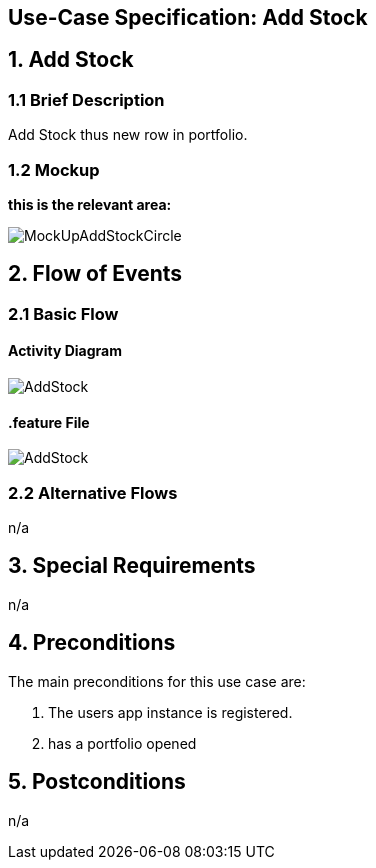 == Use-Case Specification: Add Stock

== 1. Add Stock

=== 1.1 Brief Description

Add Stock thus new row in portfolio.

=== 1.2 Mockup
*this is the relevant area:*

image::MockUpAddStockCircle.jpg[]




== 2. Flow of Events

=== 2.1 Basic Flow

==== Activity Diagram

image::AddStock.png[]


==== .feature File

image::AddStock.JPG[]


=== 2.2 Alternative Flows

n/a

== 3. Special Requirements

n/a

== 4. Preconditions

The main preconditions for this use case are:

[arabic]
. The users app instance is registered.
. has a portfolio opened


== 5. Postconditions

n/a
